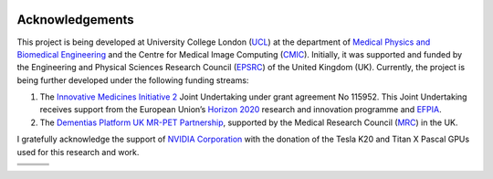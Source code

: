 
.. _ackn-section:

.. image:: logos/ucl.png
   :target: https://www.ucl.ac.uk/

================
Acknowledgements
================



This project is being developed at University College London (`UCL <https://www.ucl.ac.uk/>`_) at the department of `Medical Physics and Biomedical Engineering <https://www.ucl.ac.uk/medphys>`_ and the Centre for Medical Image Computing (`CMIC <https://www.ucl.ac.uk/medical-image-computing/>`_). Initially, it was supported and funded by the Engineering and Physical Sciences Research Council (`EPSRC <https://epsrc.ukri.org/>`_) of the United Kingdom (UK).  Currently, the project is being further developed under the following funding streams:

1. The `Innovative Medicines Initiative 2 <https://www.imi.europa.eu/about-imi>`_ Joint Undertaking under grant agreement No 115952. This Joint Undertaking receives support from the European Union’s `Horizon 2020 <https://ec.europa.eu/programmes/horizon2020/en/>`_ research and innovation programme and `EFPIA <https://www.efpia.eu/>`_.

2. The `Dementias Platform UK <https://www.dementiasplatform.uk/>`_ `MR-PET Partnership <https://gtr.ukri.org/projects?ref=MR%2FN025792%2F1>`_, supported by the Medical Research Council (`MRC <https://mrc.ukri.org/>`_) in the UK.

I gratefully acknowledge the support of `NVIDIA Corporation <https://www.nvidia.com>`_  with the donation of the Tesla K20 and Titan X Pascal GPUs used for this research and work.

+---------+---------------------+
| |logo7| | |logo8|             |
+---------+-----------+---------+
| |logo4| +  |logo5|  + |logo6| |
+---------+-----------+---------+
| |logo1| +  |logo2|  + |logo3| |
+---------+-----------+---------+

.. |logo1| image:: logos/MRCLogo.png
   :width: 144pt
   :height: 64pt
   :target: https://mrc.ukri.org/

.. |logo2| image:: logos/epsrc-highres.jpg
   :width: 154pt
   :height: 64pt
   :target: https://epsrc.ukri.org/

.. |logo3| image:: logos/Nvidia_logo.png
   :align: middle
   :width: 88pt
   :height: 64pt
   :target: https://www.nvidia.com/en-us/research/

.. |logo4| image:: logos/EFPIA-logo.jpg
   :align: middle
   :width: 111pt
   :height: 64pt
   :target: https://www.efpia.eu/

.. |logo5| image:: logos/IMI-logo.jpg
   :align: middle
   :width: 208pt
   :height: 64pt
   :target: https://www.imi.europa.eu/

.. |logo6| image:: logos/EU-logo.png
   :align: middle
   :width: 94pt
   :height: 64pt
   :target: https://europa.eu/european-union/index_en

.. |logo7| image:: logos/AMYPAD_Logo.jpg
   :align: middle
   :width: 137pt
   :height: 72pt
   :target: https://amypad.eu/


.. |logo8| image:: logos/DPUK_logo.jpg
   :align: middle
   :width: 234pt
   :height: 72pt
   :target: https://www.dementiasplatform.uk/